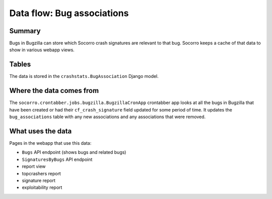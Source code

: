 ===========================
Data flow: Bug associations
===========================

Summary
=======

Bugs in Bugzilla can store which Socorro crash signatures are relevant to that
bug. Socorro keeps a cache of that data to show in various webapp views.


Tables
======

The data is stored in the ``crashstats.BugAssociation`` Django model.


Where the data comes from
=========================

The ``socorro.crontabber.jobs.bugzilla.BugzillaCronApp`` crontabber app looks at
all the bugs in Bugzilla that have been created or had their
``cf_crash_signature`` field updated for some period of time. It updates the
``bug_associations`` table with any new associations and any associations that
were removed.


What uses the data
==================

Pages in the webapp that use this data:

* ``Bugs`` API endpoint (shows bugs and related bugs)
* ``SignaturesByBugs`` API endpoint
* report view
* topcrashers report
* signature report
* exploitability report
